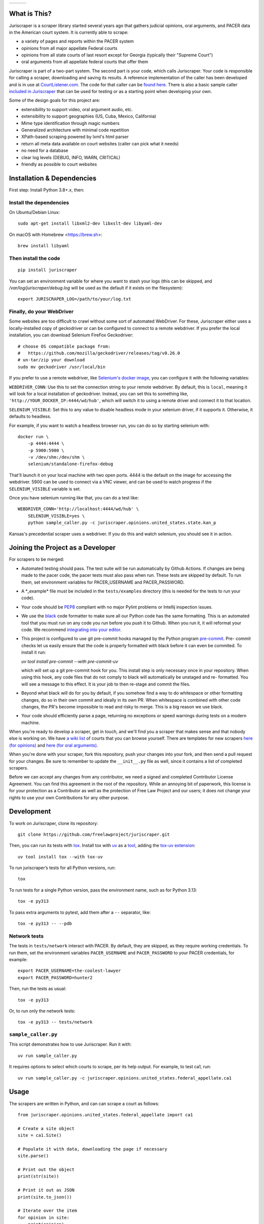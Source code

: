+---------------+---------------------+-------------------+
| |Lint Badge|  | |Test Badge|        |  |Version Badge|  |
+---------------+---------------------+-------------------+


.. |Lint Badge| image:: https://github.com/freelawproject/juriscraper/workflows/Lint/badge.svg
.. |Test Badge| image:: https://github.com/freelawproject/juriscraper/workflows/Tests/badge.svg
.. |Version Badge| image:: https://badge.fury.io/py/juriscraper.svg


What is This?
=============

Juriscraper is a scraper library started several years ago that gathers judicial opinions, oral arguments, and PACER data in the American court system. It is currently able to scrape:

-  a variety of pages and reports within the PACER system
-  opinions from all major appellate Federal courts
-  opinions from all state courts of last resort except for Georgia (typically their "Supreme Court")
-  oral arguments from all appellate federal courts that offer them

Juriscraper is part of a two-part system. The second part is your code,
which calls Juriscraper. Your code is responsible for calling a scraper,
downloading and saving its results. A reference implementation of the
caller has been developed and is in use at
`CourtListener.com <https://www.courtlistener.com>`__. The code for that
caller can be `found
here <https://github.com/freelawproject/courtlistener/tree/master/cl/scrapers/management/commands>`__.
There is also a basic sample caller `included in
Juriscraper <https://github.com/freelawproject/juriscraper/blob/main/sample_caller.py>`__
that can be used for testing or as a starting point when developing your
own.

Some of the design goals for this project are:

-  extensibility to support video, oral argument audio, etc.
-  extensibility to support geographies (US, Cuba, Mexico, California)
-  Mime type identification through magic numbers
-  Generalized architecture with minimal code repetition
-  XPath-based scraping powered by lxml's html parser
-  return all meta data available on court websites (caller can pick
   what it needs)
-  no need for a database
-  clear log levels (DEBUG, INFO, WARN, CRITICAL)
-  friendly as possible to court websites

Installation & Dependencies
===========================

First step: Install Python 3.8+.x, then:

Install the dependencies
------------------------

On Ubuntu/Debian Linux::

    sudo apt-get install libxml2-dev libxslt-dev libyaml-dev

On macOS with Homebrew <https://brew.sh>::

    brew install libyaml


Then install the code
---------------------

::

    pip install juriscraper

You can set an environment variable for where you want to stash your logs (this
can be skipped, and `/var/log/juriscraper/debug.log` will be used as the
default if it exists on the filesystem)::

    export JURISCRAPER_LOG=/path/to/your/log.txt

Finally, do your WebDriver
--------------------------
Some websites are too difficult to crawl without some sort of automated
WebDriver. For these, Juriscraper either uses a locally-installed copy of
geckodriver or can be configured to connect to a remote webdriver. If you prefer
the local installation, you can download Selenium FireFox Geckodriver::

    # choose OS compatible package from:
    #   https://github.com/mozilla/geckodriver/releases/tag/v0.26.0
    # un-tar/zip your download
    sudo mv geckodriver /usr/local/bin

If you prefer to use a remote webdriver, like `Selenium's docker image <https://hub.docker.com/r/selenium/standalone-firefox>`__, you can
configure it with the following variables:

``WEBDRIVER_CONN``: Use this to set the connection string to your remote
webdriver. By default, this is ``local``, meaning it will look for a local
installation of geckodriver. Instead, you can set this to something like,
``'http://YOUR_DOCKER_IP:4444/wd/hub'``, which will switch it to using a remote
driver and connect it to that location.

``SELENIUM_VISIBLE``: Set this to any value to disable headless mode in your
selenium driver, if it supports it. Otherwise, it defaults to headless.

For example, if you want to watch a headless browser run, you can do so by
starting selenium with::

    docker run \
        -p 4444:4444 \
        -p 5900:5900 \
        -v /dev/shm:/dev/shm \
        selenium/standalone-firefox-debug

That'll launch it on your local machine with two open ports. 4444 is the
default on the image for accessing the webdriver. 5900 can be used to connect
via a VNC viewer, and can be used to watch progress if the ``SELENIUM_VISIBLE``
variable is set.

Once you have selenium running like that, you can do a test like::

    WEBDRIVER_CONN='http://localhost:4444/wd/hub' \
        SELENIUM_VISIBLE=yes \
        python sample_caller.py -c juriscraper.opinions.united_states.state.kan_p

Kansas's precedential scraper uses a webdriver. If you do this and watch
selenium, you should see it in action.


Joining the Project as a Developer
==================================

For scrapers to be merged:

-  Automated testing should pass. The test suite will be run automatically by Github Actions. If changes are being made to the pacer code, the pacer tests must also pass when run. These tests are skipped by default. To run them, set environment variables for PACER_USERNAME and PACER_PASSWORD.

-  A \*\_example\* file must be included in the ``tests/examples``
   directory (this is needed for the tests to run your code).

-  Your code should be
   `PEP8 <http://www.python.org/dev/peps/pep-0008/>`__ compliant with no
   major Pylint problems or Intellij inspection issues.

-  We use the `black <https://black.readthedocs.io/en/stable/>`__ code formatter to make sure all our Python code has the same formatting. This is an automated tool that you must run on any code you run before you push it to Github. When you run it, it will reformat your code. We recommend `integrating into your editor  <https://black.readthedocs.io/en/stable/integrations/editors.html>`__.

- This project is configured to use git pre-commit hooks managed by the
  Python program `pre-commit <https://pre-commit.com/>`__. Pre-
  commit checks let us easily ensure that the code is properly formatted with
  black before it can even be commited. To install it run:
  
  `uv tool install pre-commit --with pre-commit-uv`
  
  which will set up a git pre-commit hook for you. This install step is only
  necessary once in your repository. When using this hook, any code
  files that do not comply to black will automatically be unstaged and re-
  formatted. You will see a message to this effect. It is your job to then re-stage
  and commit the files.

-  Beyond what black will do for you by default, if you somehow find a way to do whitespace or other formatting changes, do so in their own commit and ideally in its own PR. When whitespace is combined with other code changes, the PR's become impossible to read and risky to merge. This is a big reason we use black.

-  Your code should efficiently parse a page, returning no exceptions or
   speed warnings during tests on a modern machine.

When you're ready to develop a scraper, get in touch, and we'll find you
a scraper that makes sense and that nobody else is working on. We have `a wiki
list <https://github.com/freelawproject/juriscraper/wiki/Court-Websites>`__
of courts that you can browse yourself. There are templates for new
scrapers `here (for
opinions) <https://github.com/freelawproject/juriscraper/blob/master/juriscraper/opinions/opinion_template.py>`__
and `here (for oral
arguments) <https://github.com/freelawproject/juriscraper/blob/master/juriscraper/oral_args/oral_argument_template.py>`__.

When you're done with your scraper, fork this repository, push your
changes into your fork, and then send a pull request for your changes.
Be sure to remember to update the ``__init__.py`` file as well, since it
contains a list of completed scrapers.

Before we can accept any changes from any contributor, we need a signed
and completed Contributor License Agreement. You can find this agreement
in the root of the repository. While an annoying bit of paperwork, this
license is for your protection as a Contributor as well as the
protection of Free Law Project and our users; it does not change your
rights to use your own Contributions for any other purpose.


Development
===========

To work on Juriscraper, clone its repository:

::

    git clone https://github.com/freelawproject/juriscraper.git

Then, you can run its tests with `tox <https://tox.readthedocs.io/en/latest/>`__.
Install tox with `uv <https://docs.astral.sh/uv/>`__ as a `tool <https://docs.astral.sh/uv/concepts/tools/>`__, adding the `tox-uv extension <https://github.com/tox-dev/tox-uv>`__:

::

    uv tool install tox --with tox-uv

To run juriscraper’s tests for all Python versions, run:

::

    tox

To run tests for a single Python version, pass the environment name, such as for Python 3.13:

::

    tox -e py313

To pass extra arguments to pytest, add them after a ``--`` separator, like:

::

    tox -e py313 -- --pdb

Network tests
-------------

The tests in ``tests/network`` interact with PACER.
By default, they are skipped, as they require working credentials.
To run them, set the environment variables ``PACER_USERNAME`` and ``PACER_PASSWORD`` to your PACER credentials, for example:

::

    export PACER_USERNAME=the-coolest-lawyer
    export PACER_PASSWORD=hunter2

Then, run the tests as usual:

::

    tox -e py313

Or, to run only the network tests:

::

    tox -e py313 -- tests/network

``sample_caller.py``
--------------------

This script demonstrates how to use Juriscraper.
Run it with:

::

    uv run sample_caller.py

It requires options to select which courts to scrape, per its help output.
For example, to test ca1, run:

::

    uv run sample_caller.py -c juriscraper.opinions.united_states.federal_appellate.ca1

Usage
=====

The scrapers are written in Python, and can can scrape a court as
follows:

::

    from juriscraper.opinions.united_states.federal_appellate import ca1

    # Create a site object
    site = ca1.Site()

    # Populate it with data, downloading the page if necessary
    site.parse()

    # Print out the object
    print(str(site))

    # Print it out as JSON
    print(site.to_json())

    # Iterate over the item
    for opinion in site:
        print(opinion)

That will print out all the current meta data for a site, including
links to the objects you wish to download (typically opinions or oral
arguments). If you download those opinions, we also recommend running the
``_cleanup_content()`` method against the items that you download (PDFs,
HTML, etc.). See the ``sample_caller.py`` for an example and see
``_cleanup_content()`` for an explanation of what it does.

It's also possible to iterate over all courts in a Python package, even
if they're not known before starting the scraper. For example:

::

    # Start with an import path. This will do all federal courts.
    court_id = 'juriscraper.opinions.united_states.federal'
    # Import all the scrapers
    scrapers = __import__(
        court_id,
        globals(),
        locals(),
        ['*']
    ).__all__
    for scraper in scrapers:
        mod = __import__(
            '%s.%s' % (court_id, scraper),
            globals(),
            locals(),
            [scraper]
        )
        # Create a Site instance, then get the contents
        site = mod.Site()
        site.parse()
        print(str(site))

This can be useful if you wish to create a command line scraper that
iterates over all courts of a certain jurisdiction that is provided by a
script. See ``lib/importer.py`` for an example that's used in
the sample caller.

District Court Parser
=====================
A sample driver to run the PACER District Court parser on an html file is included.
It takes HTML file(s) as arguments and outputs JSON to stdout.

Example usage:

::

   PYTHONPATH=`pwd` python juriscraper/pacerdocket.py tests/examples/pacer/dockets/district/nysd.html


Tests
=====

We got that! You can (and should) run the tests with
``tox``. This will run ``python setup.py test`` for all supported Python runtimes,
iterating over all of the ``*_example*`` files and run the scrapers against them.

Each scraper has one or more ``*_example*`` files.  When creating a new scraper,
or covering a new use case for an existing scraper, you will have to create an
example file yourself.  Please see the files under ``tests/examples/`` to see
for yourself how the naming structure works.  What you want to put in your new
example file is the HTML/json/xml that the scraper in question needs to test
parsing.  Sometimes creating these files can be tricky, but more often than not,
it is as simple as getting the data to display in your browser, viewing then copying
the page source, then pasting that text into your new example file.

Each ``*_example*`` file has a corresponding ``*_example*.compare.json`` file. This
file contains a json data object that represents the data extracted when parsing
the corresponding ``*_example*`` file.  These are used to ensure that each scraper
parses the exact data we expect from each of its ``*_example*`` files. You do not
need to create these ``*_example*.compare.json`` files yourself.  Simply create
your ``*_example*`` file, then run the test suite.  It will fail the first time,
indicating that a new ``*_example*.compare.json`` file was generated.  You should
review that file, make sure the data is correct, then re-run the test suite.  This
time, the tests should pass (or at least they shouldn't fail because of the newly
generated ``*_example*.compare.json`` file).  Once the tests are passing,
feel free to commit, but **please remember** to include the new ``*_example*``
**and** ``*_example*.compare.json`` files in your commit.

Individual tests can be run with:

   tox -e py -- tests/local/test_DateTest.py::DateTest::test_date_range_creation

Or, to run and drop to the Python debugger if it fails, but you must install `nost` to have `nosetests`:

  uv run nosetests -v --pdb tests/local/test_DateTest.py:DateTest.test_date_range_creation


Future Goals
============
-  Support for additional PACER pages and utilities
-  Support opinions from for all courts of U.S. territories (Guam, American Samoa, etc.)
-  Support opinions from for all federal district courts with non-PACER opinion listings
-  For every court above where a backscraper is possible, it is implemented.
-  Support video, additional oral argument audio, and transcripts everywhere available


Deployment
==========
Deployment to PyPI should happen automatically when a tagged version is pushed
to master in the format v*.*.*. If you do not have push permission on master,
this will also work for merged, tagged pull requests. Update the version number
in ``pyproject.toml``, tag your commit with the correct tag (v.*.*.*), and do a
PR with that.

License
=======

Juriscraper is licensed under the permissive BSD license.

|forthebadge made-with-python|

.. |forthebadge made-with-python| image:: http://ForTheBadge.com/images/badges/made-with-python.svg
    :target: https://www.python.org/
